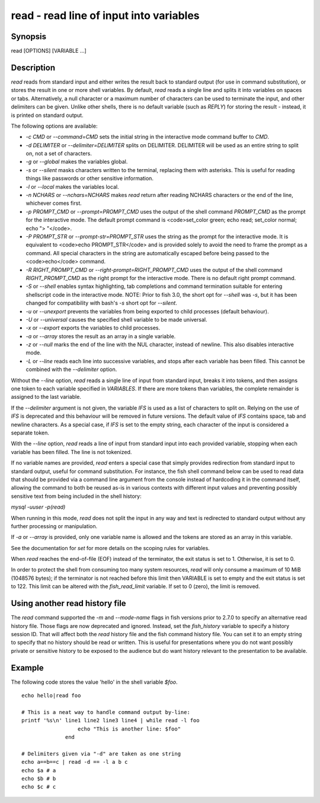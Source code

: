 read - read line of input into variables
==========================================

Synopsis
--------

read [OPTIONS] [VARIABLE ...]


Description
------------

`read` reads from standard input and either writes the result back to standard output (for use in command substitution), or stores the result in one or more shell variables. By default, `read` reads a single line and splits it into variables on spaces or tabs. Alternatively, a null character or a maximum number of characters can be used to terminate the input, and other delimiters can be given. Unlike other shells, there is no default variable (such as `REPLY`) for storing the result - instead, it is printed on standard output.

The following options are available:

- `-c CMD` or `--command=CMD` sets the initial string in the interactive mode command buffer to `CMD`.

- `-d DELIMITER` or `--delimiter=DELIMITER` splits on DELIMITER. DELIMITER will be used as an entire string to split on, not a set of characters.

- `-g` or `--global` makes the variables global.

- `-s` or `--silent` masks characters written to the terminal, replacing them with asterisks. This is useful for reading things like passwords or other sensitive information.

- `-l` or `--local` makes the variables local.

- `-n NCHARS` or `--nchars=NCHARS` makes `read` return after reading NCHARS characters or the end of
  the line, whichever comes first.

- `-p PROMPT_CMD` or `--prompt=PROMPT_CMD` uses the output of the shell command `PROMPT_CMD` as the prompt for the interactive mode. The default prompt command is <code>set_color green; echo read; set_color normal; echo "> "</code>.

- `-P PROMPT_STR` or `--prompt-str=PROMPT_STR` uses the string as the prompt for the interactive mode. It is equivalent to <code>echo PROMPT_STR</code> and is provided solely to avoid the need to frame the prompt as a command. All special characters in the string are automatically escaped before being passed to the <code>echo</code> command.

- `-R RIGHT_PROMPT_CMD` or `--right-prompt=RIGHT_PROMPT_CMD` uses the output of the shell command `RIGHT_PROMPT_CMD` as the right prompt for the interactive mode. There is no default right prompt command.

- `-S` or `--shell` enables syntax highlighting, tab completions and command termination suitable for entering shellscript code in the interactive mode. NOTE: Prior to fish 3.0, the short opt for `--shell` was `-s`, but it has been changed for compatibility with bash's `-s` short opt for `--silent`.

- `-u` or `--unexport` prevents the variables from being exported to child processes (default behaviour).

- `-U` or `--universal` causes the specified shell variable to be made universal.

- `-x` or `--export` exports the variables to child processes.

- `-a` or `--array` stores the result as an array in a single variable.

- `-z` or `--null` marks the end of the line with the NUL character, instead of newline. This also
  disables interactive mode.

- `-L` or `--line` reads each line into successive variables, and stops after each variable has been filled. This cannot be combined with the `--delimiter` option.

Without the `--line` option, `read` reads a single line of input from standard input, breaks it into tokens, and then assigns one token to each variable specified in `VARIABLES`. If there are more tokens than variables, the complete remainder is assigned to the last variable.

If the `--delimiter` argument is not given, the variable `IFS` is used as a list of characters to split on. Relying on the use of `IFS` is deprecated and this behaviour will be removed in future versions. The default value of `IFS` contains space, tab and newline characters. As a special case, if `IFS` is set to the empty string, each character of the input is considered a separate token.

With the `--line` option, `read` reads a line of input from standard input into each provided variable, stopping when each variable has been filled. The line is not tokenized.

If no variable names are provided, `read` enters a special case that simply provides redirection from standard input to standard output, useful for command substitution. For instance, the fish shell command below can be used to read data that should be provided via a command line argument from the console instead of hardcoding it in the command itself, allowing the command to both be reused as-is in various contexts with different input values and preventing possibly sensitive text from being included in the shell history:

`mysql -uuser -p(read)`

When running in this mode, `read` does not split the input in any way and text is redirected to standard output without any further processing or manipulation.

If `-a` or `--array` is provided, only one variable name is allowed and the tokens are stored as an array in this variable.

See the documentation for `set` for more details on the scoping rules for variables.

When `read` reaches the end-of-file (EOF) instead of the terminator, the exit status is set to 1.
Otherwise, it is set to 0.

In order to protect the shell from consuming too many system resources, `read` will only consume a
maximum of 10 MiB (1048576 bytes); if the terminator is not reached before this limit then VARIABLE
is set to empty and the exit status is set to 122. This limit can be altered with the
`fish_read_limit` variable. If set to 0 (zero), the limit is removed.

Using another read history file
------------

The `read` command supported the `-m` and `--mode-name` flags in fish versions prior to 2.7.0 to specify an alternative read history file. Those flags are now deprecated and ignored. Instead, set the `fish_history` variable to specify a history session ID. That will affect both the `read` history file and the fish command history file. You can set it to an empty string to specify that no history should be read or written. This is useful for presentations where you do not want possibly private or sensitive history to be exposed to the audience but do want history relevant to the presentation to be available.

Example
------------

The following code stores the value 'hello' in the shell variable `$foo`.



::

    echo hello|read foo
    
    # This is a neat way to handle command output by-line:
    printf '%s\n' line1 line2 line3 line4 | while read -l foo
                      echo "This is another line: $foo"
                  end
    
    # Delimiters given via "-d" are taken as one string
    echo a==b==c | read -d == -l a b c
    echo $a # a
    echo $b # b
    echo $c # c
    

